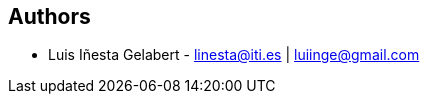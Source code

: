== Authors
- Luis Iñesta Gelabert - mailto:linesta@iti.es[linesta@iti.es] | mailto:luiinge@gmail.com[luiinge@gmail.com]

